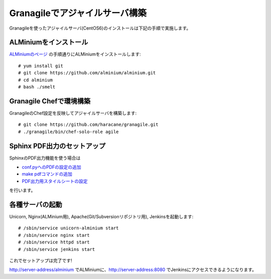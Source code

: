 ===============================
Granagileでアジャイルサーバ構築
===============================

Granagileを使ったアジャイルサーバ(CentOS6)のインストールは下記の手順で実施します。

ALMiniumをインストール
======================

`ALMiniumのページ <http://alminium.github.com/alminium/>`_
の手順通りにALMiniumをインストールします::

    # yum install git 
    # git clone https://github.com/alminium/alminium.git
    # cd alminium
    # bash ./smelt

Granagile Chefで環境構築
========================

GranagileのChef設定を反映してアジャイルサーバを構築します::

    # git clone https://github.com/haracane/granagile.git
    # ./granagile/bin/chef-solo-role agile

Sphinx PDF出力のセットアップ
============================

SphinxのPDF出力機能を使う場合は

* `conf.pyへのPDFの設定の追加 <http://sphinx-users.jp/cookbook/pdf/rst2pdf.html#pdf>`_
* `make pdfコマンドの追加 <http://sphinx-users.jp/cookbook/pdf/rst2pdf.html#id7>`_
* `PDF出力用スタイルシートの設定 <http://sphinx-users.jp/cookbook/pdf/rst2pdf.html#id8>`_

を行います。

各種サーバの起動
================

Unicorn, Nginx(ALMinium用), Apache(Git/Subversionリポジトリ用), Jenkinsを起動します::

    # /sbin/service unicorn-alminium start
    # /sbin/service nginx start
    # /sbin/service httpd start
    # /sbin/service jenkins start

これでセットアップは完了です!

http://server-address/alminium でALMiniumに、http://server-address:8080 でJenkinsにアクセスできるようになります。